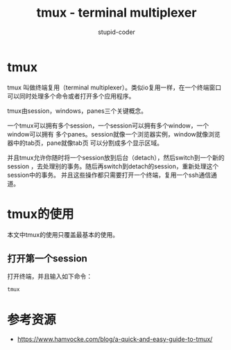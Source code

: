 #+TITLE: tmux - terminal multiplexer
#+ALT_TITLE: 终端复用软件 tmux
#+AUTHOR: stupid-coder
#+EMAIL: stupd_coder@163.com

* tmux
  tmux 叫做终端复用（terminal multiplexer）。类似io复用一样，在一个终端窗口可以同时处理多个命令或者打开多个应用程序。

  tmux由session，windows，panes三个关键概念。

  一个tmux可以拥有多个session，一个session可以拥有多个window，一个window可以拥有
  多个panes。session就像一个浏览器实例，window就像浏览器中的tab页，pane就像tab页
  可以分割成多个显示区域。

  并且tmux允许你随时将一个session放到后台（detach），然后switch到一个新的session
  ，去处理别的事务。随后再switch到detach的session，重新处理这个session中的事务。
  并且这些操作都只需要打开一个终端，复用一个ssh通信通道。

* tmux的使用
  本文中tmux的使用只覆盖最基本的使用。

** 打开第一个session
   打开终端，并且输入如下命令：
   #+BEGIN_SRC sh
     tmux
   #+END_SRC
   
   

* 参考资源
  + https://www.hamvocke.com/blog/a-quick-and-easy-guide-to-tmux/
